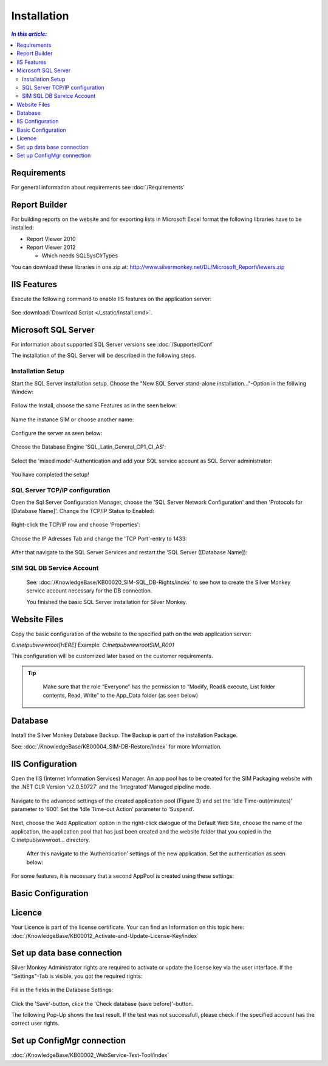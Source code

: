 Installation
=============

.. contents:: `In this article:`
    :depth: 2
    :local:
    

Requirements
----------------------------
For general information about requirements see :doc:`/Requirements`

Report Builder
----------------------------
For building reports on the website and for exporting lists in Microsoft Excel format the following libraries have to be installed:

- Report Viewer 2010
- Report Viewer 2012

  - Which needs SQLSysClrTypes

You can download these libraries in one zip at: http://www.silvermonkey.net/DL/Microsoft_ReportViewers.zip


IIS Features
----------------------------
Execute the following command to enable IIS features on the application server:

  .. literalinclude:: /_static/Install.cmd
    :language: batch

See :download:`Download Script </_static/Install.cmd>`.


Microsoft SQL Server
----------------------------
For information about supported SQL Server versions see :doc:`/SupportedConf`

The installation of the SQL Server will be described in the following steps.

Installation Setup
^^^^^^^^^^^^^^^^^^^^
Start the SQL Server installation setup.
Choose the "New SQL Server stand-alone installation..."-Option in the follwing Window:

  .. image:: _static/SQLServerInstallation_00.png

Follow the Install, choose the same Features as in the seen below:

  .. image:: _static/SQLServerInstallation_01.png

Name the instance SIM or choose another name:

  .. image:: _static/SQLServerInstallation_02.png

Configure the server as seen below:

  .. image:: _static/SQLServerInstallation_03.png

Choose the Database Engine 'SQL_Latin_General_CP1_CI_AS': 

  .. image:: _static/SQLServerInstallation_04.png

Select the 'mixed mode'-Authentication and add your SQL service account as SQL Server administrator:

  .. image:: _static/SQLServerInstallation_05.png

You have completed the setup!

SQL Server TCP/IP configuration
^^^^^^^^^^^^^^^^^^^^^^^^^^^^^^^^^^^^^^^^

Open the Sql Server Configuration Manager, choose the 'SQL Server Network Configuration' and then 'Protocols for [Database Name]'. Change the  TCP/IP Status to Enabled:

  .. image:: _static/SQLServerInstallation_06.png

Right-click the TCP/IP row and choose 'Properties':

  .. image:: _static/SQLServerInstallation_07.png

Choose the IP Adresses Tab and change the 'TCP Port'-entry to 1433:

  .. image:: _static/SQLServerInstallation_08.png

After that navigate to the SQL Server Services and restart the 'SQL Server ([Database Name]):

  .. image:: _static/SQLServerInstallation_09.png

SIM SQL DB Service Account
^^^^^^^^^^^^^^^^^^^^^^^^^^^^^^^^

  See: :doc:`/KnowledgeBase/KB00020_SIM-SQL_DB-Rights/index` to see how to create the Silver Monkey service account necessary for the DB connection. 

  You finished the basic SQL Server installation for Silver Monkey.

Website Files
----------------------------
Copy the basic configuration of the website to the specified path on the web application server:

*C:\inetpub\wwwroot\[HERE]*
Example:
*C:\inetpub\wwwroot\SIM_R001*

This configuration will be customized later based on the customer requirements.

.. tip::
     Make sure that the role “Everyone” has the permission to “Modify, Read& execute, List folder contents, Read, Write” to the App_Data folder (as seen below)

  .. image:: _static/SQL_server_Security_App_Data.png

Database
---------------------------- 
Install the Silver Monkey Database Backup. The Backup is part of the installation Package.

See: :doc:`/KnowledgeBase/KB00004_SIM-DB-Restore/index` for more Information.

IIS Configuration
---------------------------- 

Open the IIS (Internet Information Services) Manager.
An app pool has to be created for the SIM Packaging website with the .NET CLR Version ‘v2.0.50727’ and the ‘Integrated’ Managed pipeline mode.

  .. image:: _static/IIS_Configuration1.png

Navigate to the advanced settings of the created application pool (Figure 3) and set the ‘Idle Time-out(minutes)’ parameter to ‘600’. Set the ‘Idle Time-out Action’ parameter to ‘Suspend’. 

  .. image:: _static/IIS_Configuration2.png

  .. image:: _static/IIS_Configuration3.png

Next, choose the ‘Add Application’ option in the right-click dialogue of the Default Web Site, choose the name of the application, the application pool that has just been created and the website folder that you copied in the C:\inetpub\\wwwroot… directory. 

  .. image:: _static/IIS_Configuration4.png

  .. image:: _static/IIS_Configuration5.png

  After this navigate to the ‘Authentication’ settings of the new application. Set the authentication as seen below:

  .. image:: _static/IIS_Configuration6.png

For some features, it is necessary that a second AppPool is created using these settings: 

  .. image:: _static/IIS_Configuration7.png

Basic Configuration
---------------------------- 

Licence
---------------------------- 
Your Licence is part of the license certificate. Your can find an Information on this topic here:
:doc:`/KnowledgeBase/KB00012_Activate-and-Update-License-Key/index`

Set up data base connection
---------------------------- 
Silver Monkey Administrator rights are required to activate or update the license key via the user interface. If the "Settings"-Tab is visible, you got the required rights:

  .. image:: _static/Activation_Key_Screenshot1.png

Fill in the fields in the Database Settings: 

  .. image:: _static/SQLServerConnection_01.png

Click the 'Save'-button, click the 'Check database (save before)'-button.

The following Pop-Up shows the test result. If the test was not successfull, please check if the specified account has the correct user rights.

Set up ConfigMgr connection
---------------------------- 

:doc:`/KnowledgeBase/KB00002_WebService-Test-Tool/index`